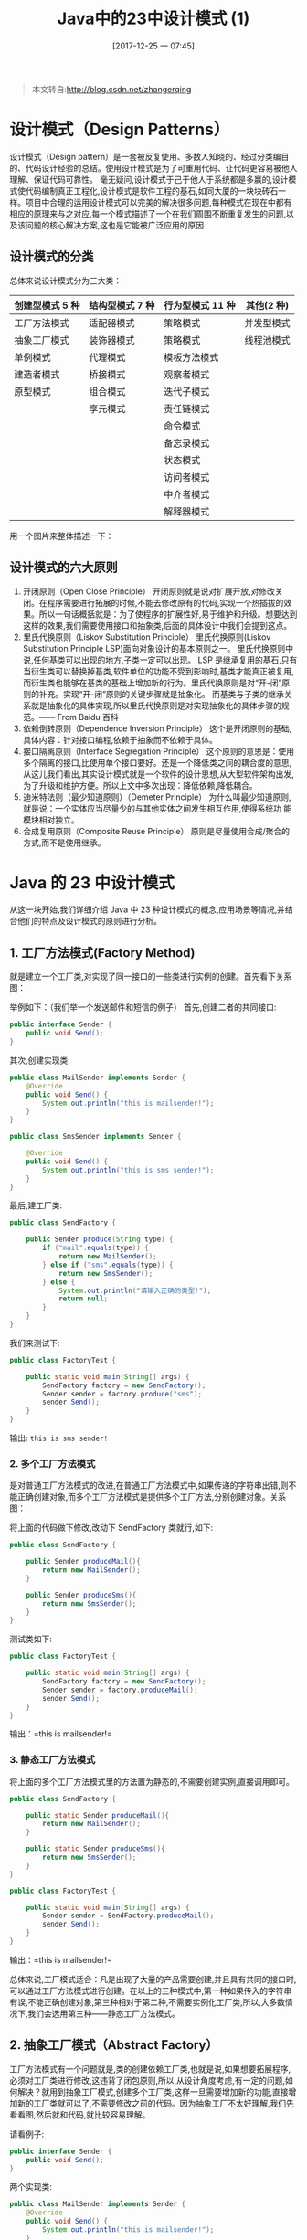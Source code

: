 #+OPTIONS: author:nil ^:{}
#+HUGO_BASE_DIR: ~/waver/github/blog
#+HUGO_SECTION: post/2017
#+HUGO_CUSTOM_FRONT_MATTER: :toc true
#+HUGO_AUTO_SET_LASTMOD: t
#+HUGO_DRAFT: false
#+DATE: [2017-12-25 一 07:45]
#+TITLE:  Java中的23中设计模式 (1)
#+HUGO_TAGS: Java Desgin_Patterns
#+HUGO_CATEGORIES: Java



#+begin_quote
  本文转自:[[http://blog.csdn.net/zhangerqing]]
#+end_quote

* 设计模式（Design Patterns）
  :PROPERTIES:
  :CUSTOM_ID: 设计模式 design-patterns
  :END:
设计模式（Design
pattern）是一套被反复使用、多数人知晓的、经过分类编目的、代码设计经验的总结。使用设计模式是为了可重用代码、让代码更容易被他人理解、保证代码可靠性。
毫无疑问,设计模式于己于他人于系统都是多赢的,设计模式使代码编制真正工程化,设计模式是软件工程的基石,如同大厦的一块块砖石一样。项目中合理的运用设计模式可以完美的解决很多问题,每种模式在现在中都有相应的原理来与之对应,每一个模式描述了一个在我们周围不断重复发生的问题,以及该问题的核心解决方案,这也是它能被广泛应用的原因

** 设计模式的分类
   :PROPERTIES:
   :CUSTOM_ID: 设计模式的分类
   :END:
总体来说设计模式分为三大类：

| 创建型模式 5 种 | 结构型模式 7 种 | 行为型模式 11 种 | 其他(2 种)  |
|---------------+---------------+----------------+------------|
| 工厂方法模式  | 适配器模式    | 策略模式       | 并发型模式 |
| 抽象工厂模式  | 装饰器模式    | 策略模式       | 线程池模式 |
| 单例模式      | 代理模式      | 模板方法模式   |            |
| 建造者模式    | 桥接模式      | 观察者模式     |            |
| 原型模式      | 组合模式      | 迭代子模式     |            |
|               | 享元模式      | 责任链模式     |            |
|               |               | 命令模式       |            |
|               |               | 备忘录模式     |            |
|               |               | 状态模式       |            |
|               |               | 访问者模式     |            |
|               |               | 中介者模式     |            |
|               |               | 解释器模式     |            |

用一个图片来整体描述一下：
[[/images/post_images/20171223_Design_Patterns_1.jpg]]

** 设计模式的六大原则
   :PROPERTIES:
   :CUSTOM_ID: 设计模式的六大原则
   :END:
1. 开闭原则（Open Close Principle）
   开闭原则就是说对扩展开放,对修改关闭。在程序需要进行拓展的时候,不能去修改原有的代码,实现一个热插拔的效果。所以一句话概括就是：为了使程序的扩展性好,易于维护和升级。想要达到这样的效果,我们需要使用接口和抽象类,后面的具体设计中我们会提到这点。
2. 里氏代换原则（Liskov Substitution Principle） 里氏代换原则(Liskov
   Substitution Principle LSP)面向对象设计的基本原则之一。
   里氏代换原则中说,任何基类可以出现的地方,子类一定可以出现。
   LSP 是继承复用的基石,只有当衍生类可以替换掉基类,软件单位的功能不受到影响时,基类才能真正被复用,而衍生类也能够在基类的基础上增加新的行为。里氏代换原则是对“开-闭”原则的补充。实现“开-闭”原则的关键步骤就是抽象化。
   而基类与子类的继承关系就是抽象化的具体实现,所以里氏代换原则是对实现抽象化的具体步骤的规
   范。------ From Baidu 百科
3. 依赖倒转原则（Dependence Inversion Principle）
   这个是开闭原则的基础,具体内容：针对接口编程,依赖于抽象而不依赖于具体。
4. 接口隔离原则（Interface Segregation Principle）
   这个原则的意思是：使用多个隔离的接口,比使用单个接口要好。还是一个降低类之间的耦合度的意思,从这儿我们看出,其实设计模式就是一个软件的设计思想,从大型软件架构出发,为了升级和维护方便。所以上文中多次出现：降低依赖,降低耦合。
5. 迪米特法则（最少知道原则）（Demeter Principle）
   为什么叫最少知道原则,就是说：一个实体应当尽量少的与其他实体之间发生相互作用,使得系统功
   能模块相对独立。
6. 合成复用原则（Composite Reuse Principle）
   原则是尽量使用合成/聚合的方式,而不是使用继承。

* Java 的 23 中设计模式
  :PROPERTIES:
  :CUSTOM_ID: java 的 23 中设计模式
  :END:
从这一块开始,我们详细介绍 Java 中 23 种设计模式的概念,应用场景等情况,并结合他们的特点及设计模式的原则进行分析。

** 1. 工厂方法模式(Factory Method)
   :PROPERTIES:
   :CUSTOM_ID: 工厂方法模式 factory-method
   :END:
就是建立一个工厂类,对实现了同一接口的一些类进行实例的创建。首先看下关系图：
[[/images/post_images/20171223FactoryMethod.jpg]]

举例如下：（我们举一个发送邮件和短信的例子） 首先,创建二者的共同接口:

#+begin_src java
  public interface Sender {  
      public void Send();  
  }  
#+end_src

其次,创建实现类:

#+begin_src java
  public class MailSender implements Sender {
      @Override
      public void Send() {
          System.out.println("this is mailsender!");
      }
  }
#+end_src

#+begin_src java
  public class SmsSender implements Sender {

      @Override  
      public void Send() {  
          System.out.println("this is sms sender!");  
      }  
  }  
#+end_src

最后,建工厂类:

#+begin_src java
public class SendFactory {  

    public Sender produce(String type) {  
        if ("mail".equals(type)) {  
            return new MailSender();  
        } else if ("sms".equals(type)) {  
            return new SmsSender();  
        } else {  
            System.out.println("请输入正确的类型!");  
            return null;  
        }  
    }  
}  
#+end_src

我们来测试下:

#+begin_src java
  public class FactoryTest {  

      public static void main(String[] args) {  
          SendFactory factory = new SendFactory();  
          Sender sender = factory.produce("sms");  
          sender.Send();  
      }  
  }  
#+end_src

输出: =this is sms sender!=

*** 2. 多个工厂方法模式
    :PROPERTIES:
    :CUSTOM_ID: 多个工厂方法模式
    :END:
是对普通工厂方法模式的改进,在普通工厂方法模式中,如果传递的字符串出错,则不能正确创建对象,而多个工厂方法模式是提供多个工厂方法,分别创建对象。关系图：
[[/images/post_images/20171224_Factory.png]]

将上面的代码做下修改,改动下 SendFactory 类就行,如下:

#+begin_src java
public class SendFactory {  

    public Sender produceMail(){  
        return new MailSender();  
    }  

    public Sender produceSms(){  
        return new SmsSender();  
    }  
}  
#+end_src

测试类如下:

#+begin_src java
public class FactoryTest {  

    public static void main(String[] args) {  
        SendFactory factory = new SendFactory();  
        Sender sender = factory.produceMail();  
        sender.Send();  
    }  
}  
#+end_src

输出：=this is mailsender!=

*** 3. 静态工厂方法模式
    :PROPERTIES:
    :CUSTOM_ID: 静态工厂方法模式
    :END:
将上面的多个工厂方法模式里的方法置为静态的,不需要创建实例,直接调用即可。

#+begin_src java
public class SendFactory {  

    public static Sender produceMail(){  
        return new MailSender();  
    }  

    public static Sender produceSms(){  
        return new SmsSender();  
    }  
}  
#+end_src

#+begin_src java
public class FactoryTest {  

    public static void main(String[] args) {      
        Sender sender = SendFactory.produceMail();  
        sender.Send();  
    }  
}  
#+end_src

输出：=this is mailsender!=

总体来说,工厂模式适合：凡是出现了大量的产品需要创建,并且具有共同的接口时,可以通过工厂方法模式进行创建。在以上的三种模式中,第一种如果传入的字符串有误,不能正确创建对象,第三种相对于第二种,不需要实例化工厂类,所以,大多数情况下,我们会选用第三种------静态工厂方法模式。

** 2. 抽象工厂模式（Abstract Factory）
   :PROPERTIES:
   :CUSTOM_ID: 抽象工厂模式 abstract-factory
   :END:
工厂方法模式有一个问题就是,类的创建依赖工厂类,也就是说,如果想要拓展程序,必须对工厂类进行修改,这违背了闭包原则,所以,从设计角度考虑,有一定的问题,如何解决？就用到抽象工厂模式,创建多个工厂类,这样一旦需要增加新的功能,直接增加新的工厂类就可以了,不需要修改之前的代码。因为抽象工厂不太好理解,我们先看看图,然后就和代码,就比较容易理解。
[[/images/post_images/20171224_Factory2.png]]

请看例子:

#+begin_src java
public interface Sender {  
    public void Send();  
}  
#+end_src

两个实现类:

#+begin_src java
public class MailSender implements Sender {  
    @Override  
    public void Send() {  
        System.out.println("this is mailsender!");  
    }  
}  
#+end_src

两个工厂类:

#+begin_src java
  public class SendMailFactory implements Provider {  

      @Override  
      public Sender produce(){  
          return new MailSender();  
      }  
  }  
#+end_src

#+begin_src java
public class SendSmsFactory implements Provider{  

    @Override  
    public Sender produce() {  
        return new SmsSender();  
    }  
}
#+end_src

在提供一个接口:

#+begin_src java
public interface Provider {  
    public Sender produce();  
}  
#+end_src

测试类:

#+begin_src java
public class Test {  

    public static void main(String[] args) {  
        Provider provider = new SendMailFactory();  
        Sender sender = provider.produce();  
        sender.Send();  
    }  
}
#+end_src

其实这个模式的好处就是,如果你现在想增加一个功能：发及时信息,则只需做一个实现类,实现 Sender 接口,同时做一个工厂类,实现 Provider 接口,就 OK 了,无需去改动现成的代码。这样做,拓展性较好！

** 3. 单例模式（Singleton）
   :PROPERTIES:
   :CUSTOM_ID: 单例模式 singleton
   :END:
单例对象（Singleton）是一种常用的设计模式。在 Java 应用中,单例对象能保证在一个 JVM 中,该对象只有一个实例存在。这样的模式有几个好处： 1.
某些类创建比较频繁,对于一些大型的对象,这是一笔很大的系统开销。 2.
省去了 new 操作符,降低了系统内存的使用频率,减轻 GC 压力。 3.
有些类如交易所的核心交易引擎,控制着交易流程,如果该类可以创建多个的话,系统完全乱了。（比如一个军队出现了多个司令员同时指挥,肯定会乱成一团）,所以只有使用单例模式,才能保证核心交易服务器独立控制整个流程。

首先我们写一个简单的单例类：

#+begin_src java
public class Singleton {  

    /* 持有私有静态实例,防止被引用,此处赋值为null,目的是实现延迟加载 */  
    private static Singleton instance = null;  

    /* 私有构造方法,防止被实例化 */  
    private Singleton() {  
    }  

    /* 静态工程方法,创建实例 */  
    public static Singleton getInstance() {  
        if (instance == null) {  
            instance = new Singleton();  
        }  
        return instance;  
    }  

    /* 如果该对象被用于序列化,可以保证对象在序列化前后保持一致 */  
    public Object readResolve() {  
        return instance;  
    }  
}  
#+end_src

这个类可以满足基本要求,但是,像这样毫无线程安全保护的类,如果我们把它放入多线程的环境下,肯定就会出现问题了,如何解决？我们首先会想到对 getInstance 方法加 synchronized 关键字,如下:

#+begin_src java
public static synchronized Singleton getInstance() {  
        if (instance == null) {  
            instance = new Singleton();  
        }  
        return instance;  
}
``

但是,synchronized关键字锁住的是这个对象,这样的用法,在性能上会有所下降,因为每次调用getInstance(),都要对对象上锁,事实上,只有在第一次创建对象的时候需要加锁,之后就不需要了,所以,这个地方需要改进。我们改成下面这个：

``` java
public static Singleton getInstance() {  
        if (instance == null) {  
            synchronized (instance) {  
                if (instance == null) {  
                    instance = new Singleton();  
                }  
            }  
        }  
        return instance;  
    }  
#+end_src

似乎解决了之前提到的问题,将 synchronized 关键字加在了内部,也就是说当调用的时候是不需要加锁的,只有在 instance 为 null,并创建对象的时候才需要加锁,性能有一定的提升。但是,这样的情况,还是有可能有问题的,看下面的情况：在 Java 指令中创建对象和赋值操作是分开进行的,也就是说 instance
= new
Singleton();语句是分两步执行的。但是 JVM 并不保证这两个操作的先后顺序,也就是说有可能 JVM 会为新的 Singleton 实例分配空间,然后直接赋值给 instance 成员,然后再去初始化这个 Singleton 实例。这样就可能出错了,我们以 A、B 两个线程为例：a>A、B 线程同时进入了第一个 if 判断 b>A 首先进入 synchronized 块,由于 instance 为 null,所以它执行 instance
=
newSingleton();c>由于 JVM 内部的优化机制,JVM 先画出了一些分配给 Singleton 实例的空白内存,并赋值给 instance 成员（注意此时 JVM 没有开始初始化这个实例）,然后 A 离开了 synchronized 块。d>B 进入 synchronized 块,由于 instance 此时不是 null,因此它马上离开了 synchronized 块并将结果返回给调用该方法的程序。e>此时 B 线程打算使用 Singleton 实例,却发现它没有被初始化,于是错误发生了。所以程序还是有可能发生错误,其实程序在运行过程是很复杂的,从这点我们就可以看出,尤其是在写多线程环境下的程序更有难度,有挑战性。我们对该程序做进一步优化：

#+begin_src java
private static class SingletonFactory{           
        private static Singleton instance = new Singleton();           
    }           
    public static Singleton getInstance(){           
        return SingletonFactory.instance;           
    }   
#+end_src

实际情况是,单例模式使用内部类来维护单例的实现,JVM 内部的机制能够保证当一个类被加载的时候,这个类的加载过程是线程互斥的。这样当我们第一次调用 getInstance 的时候,JVM 能够帮我们保证 instance 只被创建一次,并且会保证把赋值给 instance 的内存初始化完毕,这样我们就不用担心上面的问题。同时该方法也只会在第一次调用的时候使用互斥机制,这样就解决了低性能问题。这样我们暂时总结一个完美的单例模式:

#+begin_src java
public class Singleton {  

    /* 私有构造方法,防止被实例化 */  
    private Singleton() {  
    }  

    /* 此处使用一个内部类来维护单例 */  
    private static class SingletonFactory {  
        private static Singleton instance = new Singleton();  
    }  

    /* 获取实例 */  
    public static Singleton getInstance() {  
        return SingletonFactory.instance;  
    }  

    /* 如果该对象被用于序列化,可以保证对象在序列化前后保持一致 */  
    public Object readResolve() {  
        return getInstance();  
    }  
}  
#+end_src

其实说它完美,也不一定,如果在构造函数中抛出异常,实例将永远得不到创建,也会出错。所以
说,十分完美的东西是没有的,我们只能根据实际情况,选择最适合自己应用场景的实现方法。也有人这样实现：因为我们只需要在创建类的时候进行同步,所以只要将创建和 getInstance()分开,单独为创建加 synchronized 关键字,也是可以的:

#+begin_src java
public class SingletonTest {  

    private static SingletonTest instance = null;  

    private SingletonTest() {  
    }  

    private static synchronized void syncInit() {  
        if (instance == null) {  
            instance = new SingletonTest();  
        }  
    }  

    public static SingletonTest getInstance() {  
        if (instance == null) {  
            syncInit();  
        }  
        return instance;  
    }  
}
#+end_src

考虑性能的话,整个程序只需创建一次实例,所以性能也不会有什么影响。补充：采用”影子实例”的办法为单例对象的属性同步更新

#+begin_src java
public class SingletonTest {  

    private static SingletonTest instance = null;  
    private Vector properties = null;  

    public Vector getProperties() {  
        return properties;  
    }  

    private SingletonTest() {  
    }  

    private static synchronized void syncInit() {  
        if (instance == null) {  
            instance = new SingletonTest();  
        }  
    }  

    public static SingletonTest getInstance() {  
        if (instance == null) {  
            syncInit();  
        }  
        return instance;  
    }  

    public void updateProperties() {  
        SingletonTest shadow = new SingletonTest();  
        properties = shadow.getProperties();  
    }  
}
#+end_src

通过单例模式的学习告诉我们： 1.
单例模式理解起来简单,但是具体实现起来还是有一定的难度。 2.
synchronized 关键字锁定的是对象,在用的时候,一定要在恰当的地方使用（注意需要使用锁
的对象和过程,可能有的时候并不是整个对象及整个过程都需要锁）。

到这儿,单例模式基本已经讲完了,结尾处,笔者突然想到另一个问题,就是采用类的静态方法,实现单例模式的效果,也是可行的,此处二者有什么不同？首先,静态类不能实现接口。（从类的角度说是可以的,但是那样就破坏了静态了。因为接口中不允许有 static 修饰的方法,所以即使实现了也是非静态的）其次,单例可以被延迟初始化,静态类一般在第一次加载是初始化。之所以延迟加载,是因为有些类比较庞大,所以延迟加载有助于提升性能。再次,单例类可以被继承,他的方法可以被覆写。但是静态类内部方法都是 static,无法被覆写。最后一点,单例类比较灵活,毕竟从实现上只是一个普通的 Java 类,只要满足单例的基本需求,你可以在里面随心所欲的实现一些其它功能,但是静态类不行。从上面这些概括中,基本可以看出二者的区别,但是,从另一方面讲,我们上面最后实现的那个单例模式,内部就是用一个静态类来实现的,所以,二者有很大的关联,只是我们考虑问题的层面不同罢了。两种思想的结合,才能造就出完美的解决方案,就像 HashMap 采用数组+链表来实现一样,其实生活中很多事情都是这样,单用不同的方法来处理问题,总是有优点也有缺点,最完美的方法是,结合各个方法的优点,才能最好的解决问题！

** 4. 建造者模式(Builder)
   :PROPERTIES:
   :CUSTOM_ID: 建造者模式 builder
   :END:
工厂类模式提供的是创建单个类的模式,而建造者模式则是将各种产品集中起来进行管理,用来创建复合对象,所谓复合对象就是指某个类具有不同的属性,其实建造者模式就是前面抽象工厂模式和最后的 Test 结合起来得到的。我们看一下代码：
还和前面一样,一个 Sender 接口,两个实现类 MailSender 和 SmsSender。最后,建造者类如下：

#+begin_src java
public class Builder {  

    private List<Sender> list = new ArrayList<Sender>();  

    public void produceMailSender(int count){  
        for(int i=0; i<count; i++){  
            list.add(new MailSender());  
        }  
    }  

    public void produceSmsSender(int count){  
        for(int i=0; i<count; i++){  
            list.add(new SmsSender());  
        }  
    }  
}  
#+end_src

测试类:

#+begin_src java
public class Test {  

    public static void main(String[] args) {  
        Builder builder = new Builder();  
        builder.produceMailSender(10);  
    }  
}  
#+end_src

从这点看出,建造者模式将很多功能集成到一个类里,这个类可以创造出比较复杂的东西。所以与工程模式的区别就是：工厂模式关注的是创建单个产品,而建造者模式则关注创建符合对象,多个部分。因此,是选择工厂模式还是建造者模式,依实际情况而定。

** 5. 原型模式(Prototype)
   :PROPERTIES:
   :CUSTOM_ID: 原型模式 prototype
   :END:
原型模式虽然是创建型的模式,但是与工程模式没有关系,从名字即可看出,该模式的思想就是将一个对象作为原型,对其进行复制、克隆,产生一个和原对象类似的新对象。本小结会通过对象的复制,进行讲解。在 Java 中,复制对象是通过 clone()实现的,先创建一个原型类：

#+begin_src java
public class Prototype implements Cloneable {  

    public Object clone() throws CloneNotSupportedException {  
        Prototype proto = (Prototype) super.clone();  
        return proto;  
    }  
}  
#+end_src

很简单,一个原型类,只需要实现 Cloneable 接口,覆写 clone 方法,此处 clone 方法可以改成任意的名称,因为 Cloneable 接口是个空接口,你可以任意定义实现类的方法名,如 cloneA 或者 cloneB,因为此处的重点是
super.clone()这句话,super.clone()调用的是 Object 的 clone()
方法,而在 Object 类中,clone()是 native 的,具体怎么实现,我会在另一篇文章中,关于解读 Java 中本地方法的调用,此处不再深究。在这儿,我将结合对象的浅复制和深复制来说一下,首先需要了解对象深、浅复制的概念：

- 浅复制：将一个对象复制后,基本数据类型的变量都会重新创建,而引用类型,指向的还是原对
  象所指向的。
- 深复制：将一个对象复制后,不论是基本数据类型还有引用类型,都是重新创建的。简单来说,
  就是深复制进行了完全彻底的复制,而浅复制不彻底。此处,写一个深浅复制的例子：

#+begin_src java
public class Prototype implements Cloneable, Serializable {  

    private static final long serialVersionUID = 1L;  
    private String string;  

    private SerializableObject obj;  

    /* 浅复制 */  
    public Object clone() throws CloneNotSupportedException {  
        Prototype proto = (Prototype) super.clone();  
        return proto;  
    }  

    /* 深复制 */  
    public Object deepClone() throws IOException, ClassNotFoundException {  

        /* 写入当前对象的二进制流 */  
        ByteArrayOutputStream bos = new ByteArrayOutputStream();  
        ObjectOutputStream oos = new ObjectOutputStream(bos);  
        oos.writeObject(this);  

        /* 读出二进制流产生的新对象 */  
        ByteArrayInputStream bis = new
                ByteArrayInputStream(bos.toByteArray());  
        ObjectInputStream ois = new ObjectInputStream(bis);  
        return ois.readObject();  
    }  

    public String getString() {  
        return string;  
    }  

    public void setString(String string) {  
        this.string = string;  
    }  

    public SerializableObject getObj() {  
        return obj;  
    }  

    public void setObj(SerializableObject obj) {  
        this.obj = obj;  
    }  

}  

class SerializableObject implements Serializable {  
    private static final long serialVersionUID = 1L;  
}  
#+end_src

要实现深复制,需要采用流的形式读入当前对象的二进制输入,再写出二进制数据对应的对象。
